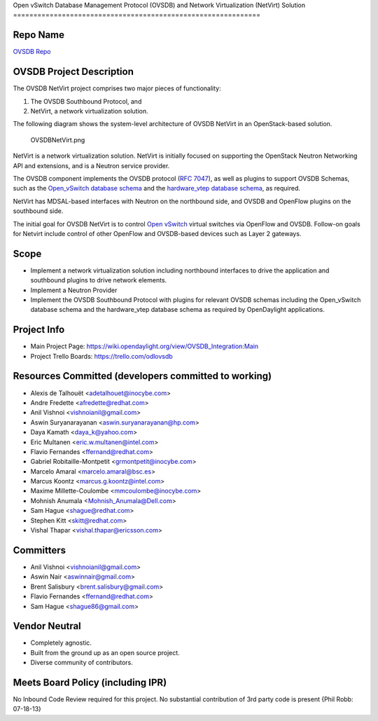 Open vSwitch Database Management Protocol (OVSDB) and Network
Virtualization (NetVirt) Solution
=============================================================

Repo Name
---------

`OVSDB Repo`_

OVSDB Project Description
-------------------------

The OVSDB NetVirt project comprises two major pieces of functionality:

#. The OVSDB Southbound Protocol, and
#. NetVirt, a network virtualization solution.

The following diagram shows the system-level architecture of OVSDB
NetVirt in an OpenStack-based solution.

.. figure:: OVSDBNetVirt.png
   :alt: OVSDBNetVirt.png

   OVSDBNetVirt.png

NetVirt is a network virtualization solution. NetVirt is initially
focused on supporting the OpenStack Neutron Networking API and
extensions, and is a Neutron service provider.

The OVSDB component implements the OVSDB protocol (`RFC 7047`_), as well
as plugins to support OVSDB Schemas, such as the `Open_vSwitch database
schema`_ and the `hardware_vtep database schema`_, as required.

NetVirt has MDSAL-based interfaces with Neutron on the northbound side,
and OVSDB and OpenFlow plugins on the southbound side.

The initial goal for OVSDB NetVirt is to control `Open vSwitch`_ virtual
switches via OpenFlow and OVSDB. Follow-on goals for Netvirt include
control of other OpenFlow and OVSDB-based devices such as Layer 2
gateways.

Scope
-----

-  Implement a network virtualization solution including northbound
   interfaces to drive the application and southbound plugins to drive
   network elements.

-  Implement a Neutron Provider

-  Implement the OVSDB Southbound Protocol with plugins for relevant
   OVSDB schemas including the Open_vSwitch database schema and the
   hardware_vtep database schema as required by OpenDaylight
   applications.

Project Info
------------

-  Main Project Page:
   https://wiki.opendaylight.org/view/OVSDB_Integration:Main

-  Project Trello Boards: https://trello.com/odlovsdb

Resources Committed (developers committed to working)
-----------------------------------------------------

-  Alexis de Talhouët <adetalhouet@inocybe.com>
-  Andre Fredette <afredette@redhat.com>
-  Anil Vishnoi <vishnoianil@gmail.com>
-  Aswin Suryanarayanan <aswin.suryanarayanan@hp.com>
-  Daya Kamath <daya_k@yahoo.com>
-  Eric Multanen <eric.w.multanen@intel.com>
-  Flavio Fernandes <ffernand@redhat.com>
-  Gabriel Robitaille-Montpetit <grmontpetit@inocybe.com>
-  Marcelo Amaral <marcelo.amaral@bsc.es>
-  Marcus Koontz <marcus.g.koontz@intel.com>
-  Maxime Millette-Coulombe <mmcoulombe@inocybe.com>
-  Mohnish Anumala <Mohnish_Anumala@Dell.com>
-  Sam Hague <shague@redhat.com>
-  Stephen Kitt <skitt@redhat.com>
-  Vishal Thapar <vishal.thapar@ericsson.com>

Committers
----------

-  Anil Vishnoi <vishnoianil@gmail.com>
-  Aswin Nair <aswinnair@gmail.com>
-  Brent Salisbury <brent.salisbury@gmail.com>
-  Flavio Fernandes <ffernand@redhat.com>
-  Sam Hague <shague86@gmail.com>

Vendor Neutral
--------------

-  Completely agnostic.
-  Built from the ground up as an open source project.
-  Diverse community of contributors.

Meets Board Policy (including IPR)
----------------------------------

No Inbound Code Review required for this project. No substantial
contribution of 3rd party code is present {Phil Robb: 07-18-13}

.. _OVSDB Repo: https://git.opendaylight.org/gerrit/p/ovsdb.git
.. _RFC 7047: https://tools.ietf.org/html/rfc7047
.. _Open_vSwitch database schema: http://openvswitch.org/ovs-vswitchd.conf.db.5.pdf
.. _hardware_vtep database schema: http://openvswitch.org/docs/vtep.5.pdf
.. _Open vSwitch: http://openvswitch.org/